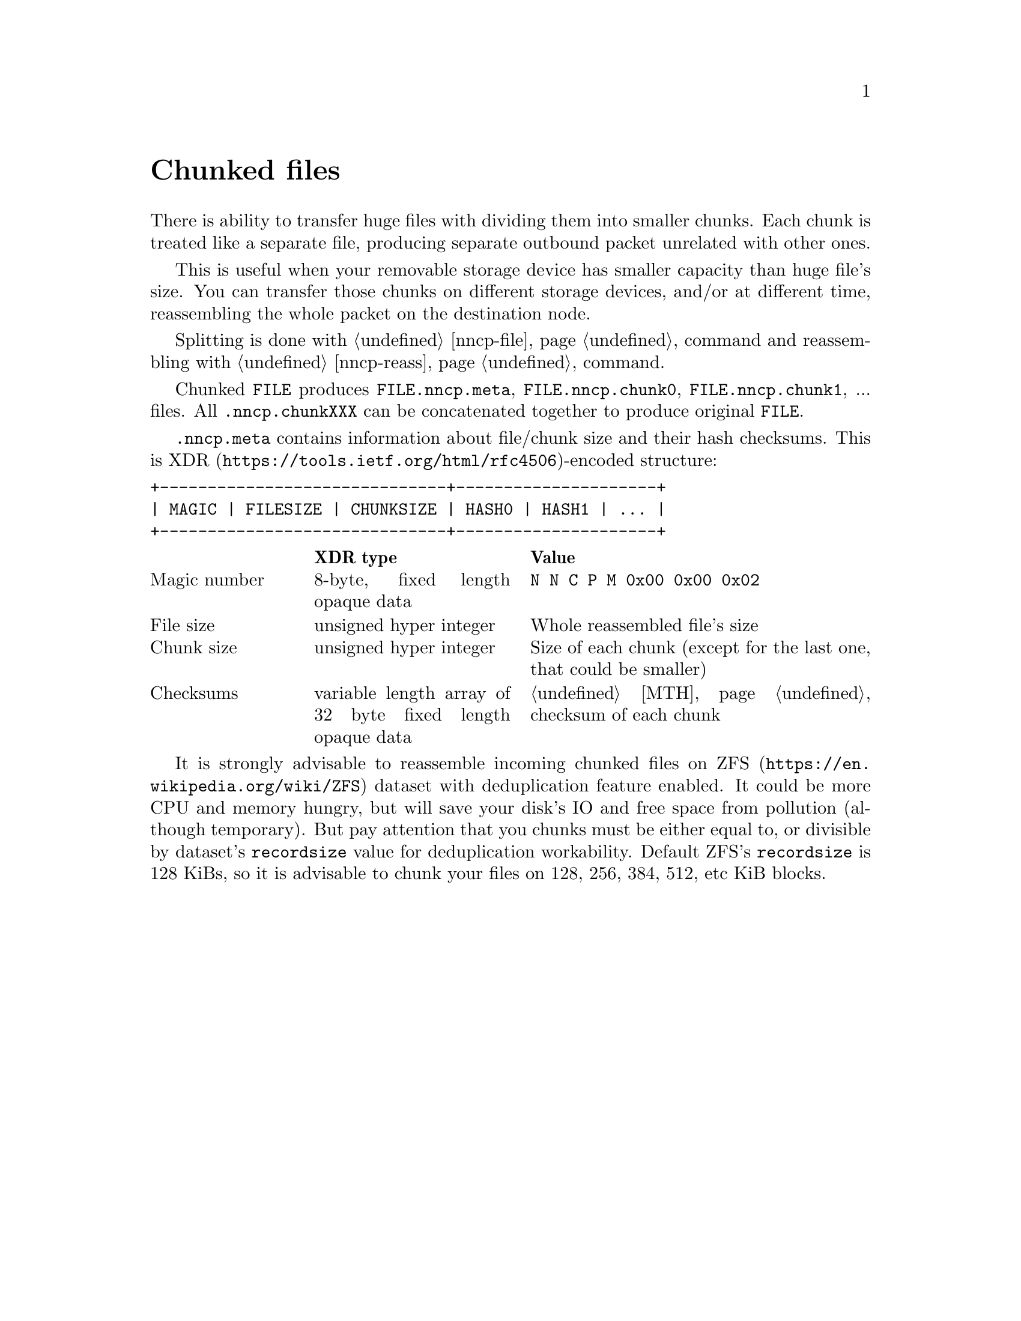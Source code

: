 @node Chunked
@unnumbered Chunked files

There is ability to transfer huge files with dividing them into smaller
chunks. Each chunk is treated like a separate file, producing separate
outbound packet unrelated with other ones.

This is useful when your removable storage device has smaller capacity
than huge file's size. You can transfer those chunks on different
storage devices, and/or at different time, reassembling the whole packet
on the destination node.

Splitting is done with @ref{nncp-file, nncp-file -chunked} command and
reassembling with @ref{nncp-reass} command.

Chunked @file{FILE} produces @file{FILE.nncp.meta},
@file{FILE.nncp.chunk0}, @file{FILE.nncp.chunk1}, ... files. All
@file{.nncp.chunkXXX} can be concatenated together to produce original
@file{FILE}.

@file{.nncp.meta} contains information about file/chunk
size and their hash checksums. This is
@url{https://tools.ietf.org/html/rfc4506, XDR}-encoded structure:

@verbatim
+------------------------------+---------------------+
| MAGIC | FILESIZE | CHUNKSIZE | HASH0 | HASH1 | ... |
+------------------------------+---------------------+
@end verbatim

@multitable @columnfractions 0.2 0.3 0.5
@headitem @tab XDR type @tab Value
@item Magic number @tab
    8-byte, fixed length opaque data @tab
    @verb{|N N C P M 0x00 0x00 0x02|}
@item File size @tab
    unsigned hyper integer @tab
    Whole reassembled file's size
@item Chunk size @tab
    unsigned hyper integer @tab
    Size of each chunk (except for the last one, that could be smaller)
@item Checksums @tab
    variable length array of 32 byte fixed length opaque data @tab
    @ref{MTH} checksum of each chunk
@end multitable

@anchor{ChunkedZFS}
It is strongly advisable to reassemble incoming chunked files on
@url{https://en.wikipedia.org/wiki/ZFS, ZFS} dataset with deduplication
feature enabled. It could be more CPU and memory hungry, but will save
your disk's IO and free space from pollution (although temporary). But
pay attention that you chunks must be either equal to, or divisible by
dataset's @option{recordsize} value for deduplication workability.
Default ZFS's @option{recordsize} is 128 KiBs, so it is advisable to
chunk your files on 128, 256, 384, 512, etc KiB blocks.
